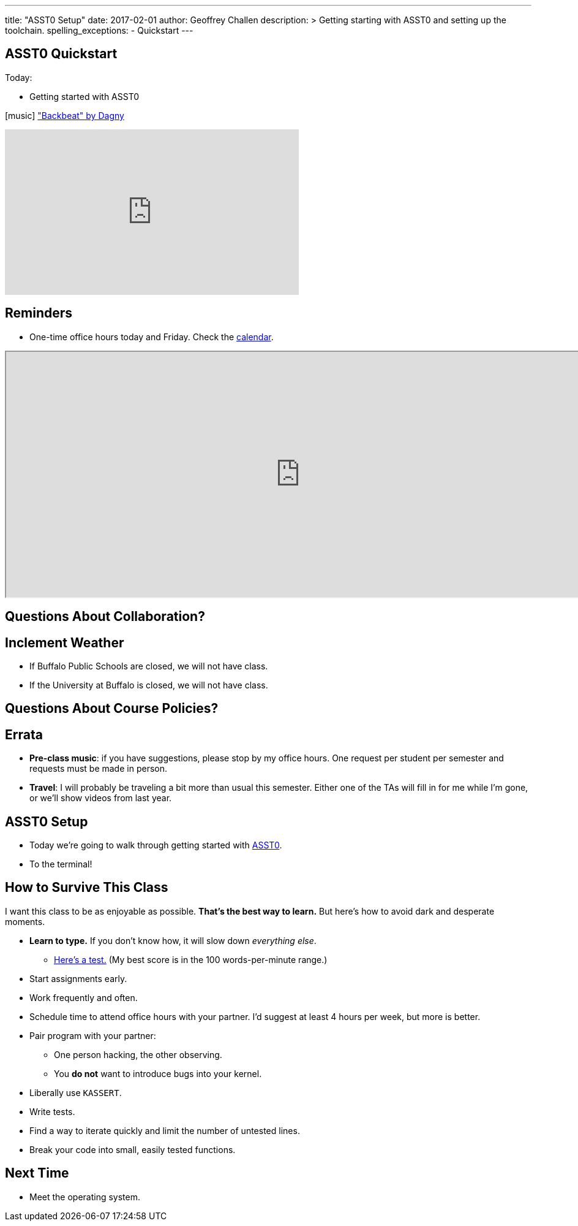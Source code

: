 ---
title: "ASST0 Setup"
date: 2017-02-01
author: Geoffrey Challen
description: >
  Getting starting with ASST0 and setting up the toolchain.
spelling_exceptions:
  - Quickstart
---

[.nooutline]
//
== ASST0 Quickstart

.Today:
* Getting started with ASST0

[.h4.center.spelling_exception]
icon:music[] https://www.facebook.com/dagnymusic/["Backbeat" by Dagny]

video::7K0y1RT6M68[youtube,width=480,height=270]

== Reminders

* One-time office hours today and Friday. Check the
link:/courses/buffalo/CSE421_Spring2017/#calendar[calendar].

++++
<iframe style="width:960px; height:400px" src="https://calendar.google.com/calendar/embed?showTitle=0&amp;showPrint=0&amp;mode=WEEK&amp;height=1200&amp;wkst=1&amp;bgcolor=%23FFFFFF&amp;src=l3ahiffhktcd2l6p4dm9gqkau0%40group.calendar.google.com&amp;color=%23B1440E&amp;ctz=America%2FNew_York"></iframe>
++++

== Questions About Collaboration?

[.nooutline]
== Inclement Weather

* If Buffalo Public Schools are closed, we will not have class.
* If the University at Buffalo is closed, we will not have class.

== Questions About Course Policies?

[.nooutline]
== Errata

[.slider]
//
* *Pre-class music*: if you have suggestions, please stop by my office hours.
One request per student per semester and requests must be made in person.
//
* *Travel*: I will probably be traveling a bit more than usual this semester.
//
Either one of the TAs will fill in for me while I'm gone, or we'll show videos
from last year.

== ASST0 Setup

* Today we're going to walk through getting started with link:/asst/0/[ASST0].

* To the terminal!

== How to Survive This Class

I want this class to be as enjoyable as possible.
//
*That's the best way to learn.*
//
But here's how to avoid dark and desperate moments.

[.slider]
//
* *Learn to type.* If you don't know how, it will slow down _everything else_.
//
** https://10fastfingers.com/typing-test/english[Here's a test.] (My best
score is in the 100 words-per-minute range.)
//
* Start assignments early.
//
* Work frequently and often.
//
* Schedule time to attend office hours with your partner. I'd suggest at least
4 hours per week, but more is better.

<<<

[.slider]
//
* Pair program with your partner:
//
** One person hacking, the other observing.
//
** You *do not* want to introduce bugs into your kernel.
//
* Liberally use `KASSERT`.
//
* Write tests.
//
* Find a way to iterate quickly and limit the number of untested lines.
//
* Break your code into small, easily tested functions.

[.nooutline]
== Next Time

* Meet the operating system.
